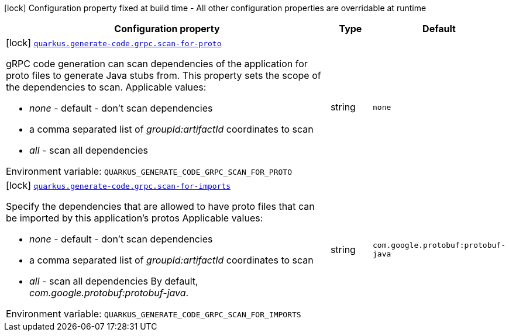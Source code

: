 [.configuration-legend]
icon:lock[title=Fixed at build time] Configuration property fixed at build time - All other configuration properties are overridable at runtime
[.configuration-reference.searchable, cols="80,.^10,.^10"]
|===

h|[.header-title]##Configuration property##
h|Type
h|Default

a|icon:lock[title=Fixed at build time] [[quarkus-grpc_quarkus-generate-code-grpc-scan-for-proto]] [.property-path]##link:#quarkus-grpc_quarkus-generate-code-grpc-scan-for-proto[`quarkus.generate-code.grpc.scan-for-proto`]##
ifdef::add-copy-button-to-config-props[]
config_property_copy_button:+++quarkus.generate-code.grpc.scan-for-proto+++[]
endif::add-copy-button-to-config-props[]


[.description]
--
gRPC code generation can scan dependencies of the application for proto files to generate Java stubs from. This property sets the scope of the dependencies to scan. Applicable values:

 - _none_ - default - don't scan dependencies
 - a comma separated list of _groupId:artifactId_ coordinates to scan
 - _all_ - scan all dependencies


ifdef::add-copy-button-to-env-var[]
Environment variable: env_var_with_copy_button:+++QUARKUS_GENERATE_CODE_GRPC_SCAN_FOR_PROTO+++[]
endif::add-copy-button-to-env-var[]
ifndef::add-copy-button-to-env-var[]
Environment variable: `+++QUARKUS_GENERATE_CODE_GRPC_SCAN_FOR_PROTO+++`
endif::add-copy-button-to-env-var[]
--
|string
|`none`

a|icon:lock[title=Fixed at build time] [[quarkus-grpc_quarkus-generate-code-grpc-scan-for-imports]] [.property-path]##link:#quarkus-grpc_quarkus-generate-code-grpc-scan-for-imports[`quarkus.generate-code.grpc.scan-for-imports`]##
ifdef::add-copy-button-to-config-props[]
config_property_copy_button:+++quarkus.generate-code.grpc.scan-for-imports+++[]
endif::add-copy-button-to-config-props[]


[.description]
--
Specify the dependencies that are allowed to have proto files that can be imported by this application's protos Applicable values:

 - _none_ - default - don't scan dependencies
 - a comma separated list of _groupId:artifactId_ coordinates to scan
 - _all_ - scan all dependencies  By default, _com.google.protobuf:protobuf-java_.


ifdef::add-copy-button-to-env-var[]
Environment variable: env_var_with_copy_button:+++QUARKUS_GENERATE_CODE_GRPC_SCAN_FOR_IMPORTS+++[]
endif::add-copy-button-to-env-var[]
ifndef::add-copy-button-to-env-var[]
Environment variable: `+++QUARKUS_GENERATE_CODE_GRPC_SCAN_FOR_IMPORTS+++`
endif::add-copy-button-to-env-var[]
--
|string
|`com.google.protobuf:protobuf-java`

|===


